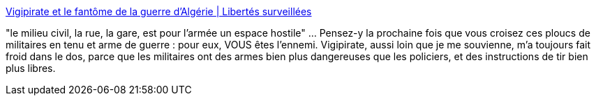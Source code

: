 :jbake-type: post
:jbake-status: published
:jbake-title: Vigipirate et le fantôme de la guerre d’Algérie | Libertés surveillées
:jbake-tags: politique,sécurité,guerre,_mois_sept.,_année_2015
:jbake-date: 2015-09-08
:jbake-depth: ../
:jbake-uri: shaarli/1441694745000.adoc
:jbake-source: https://nicolas-delsaux.hd.free.fr/Shaarli?searchterm=http%3A%2F%2Flibertes.blog.lemonde.fr%2F2015%2F09%2F07%2Fvigipirate-et-le-fantome-de-la-guerre-dalgerie%2F&searchtags=politique+s%C3%A9curit%C3%A9+guerre+_mois_sept.+_ann%C3%A9e_2015
:jbake-style: shaarli

http://libertes.blog.lemonde.fr/2015/09/07/vigipirate-et-le-fantome-de-la-guerre-dalgerie/[Vigipirate et le fantôme de la guerre d’Algérie | Libertés surveillées]

"le milieu civil, la rue, la gare, est pour l’armée un espace hostile" ... Pensez-y la prochaine fois que vous croisez ces ploucs de militaires en tenu et arme de guerre : pour eux, VOUS êtes l'ennemi. Vigipirate, aussi loin que je me souvienne, m'a toujours fait froid dans le dos, parce que les militaires ont des armes bien plus dangereuses que les policiers, et des instructions de tir bien plus libres.
